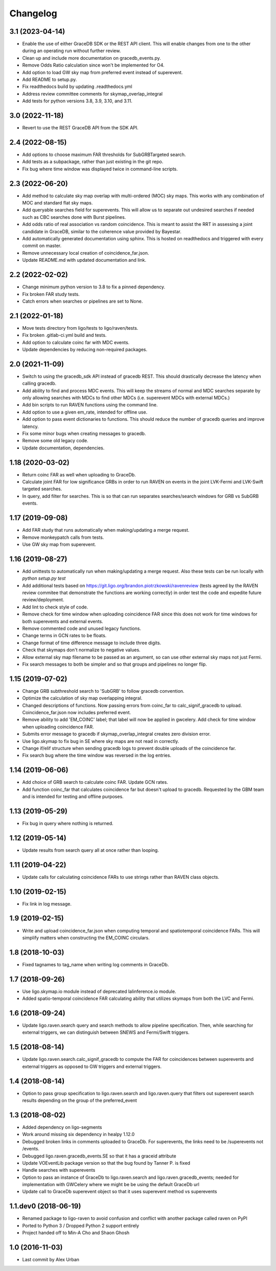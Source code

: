 Changelog
=========

3.1 (2023-04-14)
----------------

-   Enable the use of either GraceDB SDK or the REST API client. This will
    enable changes from one to the other during an operating run without
    further review.

-   Clean up and include more documentation on gracedb_events.py.

-   Remove Odds Ratio calculation since won't be implemented for O4.

-   Add option to load GW sky map from preferred event instead of superevent.

-   Add README to setup.py.

-   Fix readthedocs build by updating .readthedocs.yml

-   Address review committee comments for skymap_overlap_integral

-   Add tests for python versions 3.8, 3.9, 3.10, and 3.11.

3.0 (2022-11-18)
----------------

-   Revert to use the REST GraceDB API from the SDK API.

2.4 (2022-08-15)
----------------

-   Add options to choose maximum FAR thresholds for SubGRBTargeted search.

-   Add tests as a subpackage, rather than just existing in the git repo.

-   Fix bug where time window was displayed twice in command-line scripts.

2.3 (2022-06-20)
----------------

-   Add method to calculate sky map overlap with multi-ordered (MOC) sky maps.
    This works with any combination of MOC and standard flat sky maps.

-   Add queryable searches field for superevents. This will allow us to
    separate out undesired searches if needed such as CBC searches done with
    Burst pipelines.

-   Add odds ratio of real association vs random coincidence.
    This is meant to assist the RRT in assessing a joint candidate
    in GraceDB, similar to the coherence value provided by
    Bayestar.

-   Add automatically generated documentation using sphinx. This is hosted
    on readthedocs and triggered with every commit on master.

-   Remove unnecessary local creation of coincidence_far.json.

-   Update README.md with updated documentation and link.

2.2 (2022-02-02)
----------------

-   Change minimum python version to 3.8 to fix a pinned dependency.

-   Fix broken FAR study tests.

-   Catch errors when searches or pipelines are set to None.


2.1 (2022-01-18)
----------------

-   Move tests directory from ligo/tests to ligo/raven/tests.

-   Fix broken .gitlab-ci.yml build and tests.

-   Add option to calculate coinc far with MDC events.

-   Update dependencies by reducing non-required packages.


2.0 (2021-11-09)
----------------

-   Switch to using the gracedb_sdk API instead of gracedb REST. This should
    drastically decrease the latency when calling gracedb.

-   Add ability to find and process MDC events. This will keep the streams
    of normal and MDC searches separate by only allowing searches with MDCs
    to find other MDCs (i.e. superevent MDCs with external MDCs.)

-   Add bin scripts to run RAVEN functions using the command line.

-   Add option to use a given em_rate, intended for offline use.

-   Add option to pass event dictionaries to functions. This should reduce
    the number of gracedb queries and improve latency.

-   Fix some minor bugs when creating messages to gracedb.

-   Remove some old legacy code.

-   Update documentation, dependencies.


1.18 (2020-03-02)
-----------------

-   Return coinc FAR as well when uploading to GraceDb.

-   Calculate joint FAR for low significance GRBs in order to run RAVEN on
    events in the joint LVK-Fermi and LVK-Swift targeted searches.

-   In query, add filter for searches. This is so that can run separates
    searches/search windows for GRB vs SubGRB events.


1.17 (2019-09-08)
-----------------

-   Add FAR study that runs automatically when making/updating a merge request.

-   Remove monkeypatch calls from tests.

-   Use GW sky map from superevent.


1.16 (2019-08-27)
-----------------

-   Add unittests to automatically run when making/updating a merge request.
    Also these tests can be run locally with `python setup.py test`

-   Add additional tests based on
    https://git.ligo.org/brandon.piotrzkowski/ravenreview (tests agreed by
    the RAVEN review commitee that demonstrate the functions are working
    correctly) in order test the code and expedite future review/deployment.

-   Add lint to check style of code.

-   Remove check for time window when uploading coincidence FAR since this
    does not work for time windows for both superevents and external events.

-   Remove commented code and unused legacy functions.

-   Change terms in GCN rates to be floats.

-   Change format of time difference message to include three digits.

-   Check that skymaps don't normalize to negative values.

-   Allow external sky map filename to be passed as an argument, so can use
    other external sky maps not just Fermi.

-   Fix search messages to both be simpler and so that groups and pipelines
    no longer flip.


1.15 (2019-07-02)
-----------------

-   Change GRB subthreshold search to 'SubGRB' to follow gracedb convention.

-   Optimize the calculation of sky map overlapping integral.

-   Changed descriptions of functions. Now passing errors from coinc_far to
    calc_signif_gracedb to upload. Coincidence_far.json now includes preferred
    event.

-   Remove ability to add 'EM_COINC' label; that label will now be applied in
    gwcelery. Add check for time window when uploading coincidence FAR.

-   Submits error message to gracedb if skymap_overlap_integral creates zero
    division error.

-   Use ligo.skymap to fix bug in SE where sky maps are not read in correctly.

-   Change if/elif structure when sending gracedb logs to prevent double
    uploads of the coincidence far.

-   Fix search bug where the time window was reversed in the log entries.


1.14 (2019-06-06)
-----------------

-   Add choice of GRB search to calculate coinc FAR. Update GCN rates.

-   Add function coinc_far that calculates coincidence far but doesn't upload
    to gracedb. Requested by the GBM team and is intended for testing and
    offline purposes.


1.13 (2019-05-29)
-----------------

-   Fix bug in query where nothing is returned.


1.12 (2019-05-14)
-----------------

-   Update results from search query all at once rather than looping.


1.11 (2019-04-22)
-----------------

-   Update calls for calculating coincidence FARs to use strings rather than
    RAVEN class objects.


1.10 (2019-02-15)
-----------------

-   Fix link in log message.


1.9 (2019-02-15)
----------------

-   Write and upload coincidence_far.json when computing temporal and
    spatiotemporal coincidence FARs. This will simplify matters when
    constructing the EM_COINC circulars.


1.8 (2018-10-03)
----------------

-   Fixed tagnames to tag_name when writing log comments in GraceDb.


1.7 (2018-09-26)
-------------------

-   Use ligo.skymap.io module instead of deprecated lalinference.io module.

-   Added spatio-temporal coincidence FAR calculating ability that utilizes
    skymaps from both the LVC and Fermi.


1.6 (2018-09-24)
----------------

-   Update ligo.raven.search query and search methods to allow pipeline
    specification. Then, while searching for external triggers, we can
    distinguish between SNEWS and Fermi/Swift triggers.


1.5 (2018-08-14)
----------------

-   Update ligo.raven.search.calc_signif_gracedb to compute the FAR for
    coincidences between superevents and external triggers as opposed to GW
    triggers and external triggers.


1.4 (2018-08-14)
----------------

-   Option to pass group specification to ligo.raven.search and
    ligo.raven.query that filters out superevent search results depending on
    the group of the preferred_event


1.3 (2018-08-02)
----------------

-   Added dependency on ligo-segments

-   Work around missing six dependency in healpy 1.12.0

-   Debugged broken links in comments uploaded to GraceDb. For superevents,
    the links need to be /superevents not /events.

-   Debugged ligo.raven.gracedb_events.SE so that it has a graceid attribute

-   Update VOEventLib package version so that the bug found by Tanner P. is fixed

-   Handle searches with superevents

-   Option to pass an instance of GraceDb to ligo.raven.search and
    ligo.raven.gracedb_events; needed for implementation with GWCelery
    where we might be be using the default GraceDb url

-   Update call to GraceDb superevent object so that it uses superevent method
    vs superevents


1.1.dev0 (2018-06-19)
------------------------

-   Renamed package to ligo-raven to avoid confusion and conflict with
    another package called raven on PyPI

-   Ported to Python 3 / Dropped Python 2 support entirely

-   Project handed off to Min-A Cho and Shaon Ghosh


1.0 (2016-11-03)
----------------

-   Last commit by Alex Urban
